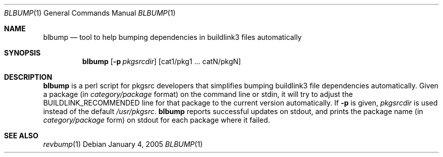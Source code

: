 .\"	$NetBSD: blbump.1,v 1.1.1.1 2005/01/05 00:31:39 wiz Exp $
.\"
.\" Copyright (c) 2003, 2004, 2005 The NetBSD Foundation, Inc.
.\"
.\" This code was originally contributed to the NetBSD Foundation, Inc.
.\" by Julio Merino <jmmv@NetBSD.org> and Thomas Klausner <wiz@NetBSD.org>.
.\"
.\" Redistribution and use in source and binary forms, with or without
.\" modification, are permitted provided that the following conditions
.\" are met:
.\" 1. Redistributions of source code must retain the above copyright
.\"    notice, this list of conditions and the following disclaimer.
.\" 2. Redistributions in binary form must reproduce the above copyright
.\"    notice, this list of conditions and the following disclaimer in
.\"    the documentation and/or other materials provided with the
.\"    distribution.
.\" 3. Neither the name of author nor the names of its contributors may
.\"    be used to endorse or promote products derived from this software
.\"    without specific prior written permission.
.\"
.\" THIS SOFTWARE IS PROVIDED BY THE NETBSD FOUNDATION, INC. AND
.\" CONTRIBUTORS ``AS IS'' AND ANY EXPRESS OR IMPLIED WARRANTIES,
.\" INCLUDING, BUT NOT LIMITED TO, THE IMPLIED WARRANTIES OF
.\" MERCHANTABILITY AND FITNESS FOR A PARTICULAR PURPOSE ARE DISCLAIMED.
.\" IN NO EVENT SHALL THE FOUNDATION OR CONTRIBUTORS BE LIABLE FOR ANY
.\" DIRECT, INDIRECT, INCIDENTAL, SPECIAL, EXEMPLARY, OR CONSEQUENTIAL
.\" DAMAGES (INCLUDING, BUT NOT LIMITED TO, PROCUREMENT OF SUBSTITUTE
.\" GOODS OR SERVICES; LOSS OF USE, DATA, OR PROFITS; OR BUSINESS
.\" INTERRUPTION) HOWEVER CAUSED AND ON ANY THEORY OF LIABILITY, WHETHER
.\" IN CONTRACT, STRICT LIABILITY, OR TORT (INCLUDING NEGLIGENCE OR
.\" OTHERWISE) ARISING IN ANY WAY OUT OF THE USE OF THIS SOFTWARE, EVEN
.\" IF ADVISED OF THE POSSIBILITY OF SUCH DAMAGE.
.\"
.Dd January 4, 2005
.Dt BLBUMP 1
.Os
.Sh NAME
.Nm blbump
.Nd tool to help bumping dependencies in buildlink3 files automatically
.Sh SYNOPSIS
.Nm
.Op Fl p Ar pkgsrcdir
.Op cat1/pkg1 ... catN/pkgN
.Sh DESCRIPTION
.Nm
is a perl script for pkgsrc developers that simplifies bumping
buildlink3 file dependencies automatically.
Given a package (in
.Ar category/package
format) on the command line or stdin, it will try to adjust the
.Dv BUILDLINK_RECOMMENDED
line for that package to the current version automatically.
If
.Fl p
is given,
.Ar pkgsrcdir
is used instead of the default
.Pa /usr/pkgsrc .
.Nm
reports successful updates on stdout, and prints the package name
(in
.Ar category/package
form) on stdout for each package where it failed.
.Sh SEE ALSO
.Xr revbump 1
